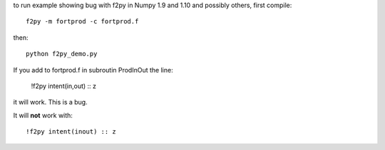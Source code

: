 to run example showing bug with f2py in Numpy 1.9 and 1.10 and possibly 
others, first compile::

    f2py -m fortprod -c fortprod.f

then::

    python f2py_demo.py

If you add to fortprod.f in subroutin ProdInOut the line:

    !f2py intent(in,out) :: z

it will work. This is a bug.

It will **not** work with::
    
    !f2py intent(inout) :: z

